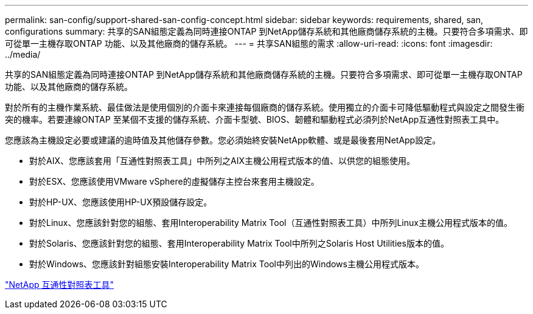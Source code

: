 ---
permalink: san-config/support-shared-san-config-concept.html 
sidebar: sidebar 
keywords: requirements, shared, san, configurations 
summary: 共享的SAN組態定義為同時連接ONTAP 到NetApp儲存系統和其他廠商儲存系統的主機。只要符合多項需求、即可從單一主機存取ONTAP 功能、以及其他廠商的儲存系統。 
---
= 共享SAN組態的需求
:allow-uri-read: 
:icons: font
:imagesdir: ../media/


[role="lead"]
共享的SAN組態定義為同時連接ONTAP 到NetApp儲存系統和其他廠商儲存系統的主機。只要符合多項需求、即可從單一主機存取ONTAP 功能、以及其他廠商的儲存系統。

對於所有的主機作業系統、最佳做法是使用個別的介面卡來連接每個廠商的儲存系統。使用獨立的介面卡可降低驅動程式與設定之間發生衝突的機率。若要連線ONTAP 至某個不支援的儲存系統、介面卡型號、BIOS、韌體和驅動程式必須列於NetApp互通性對照表工具中。

您應該為主機設定必要或建議的逾時值及其他儲存參數。您必須始終安裝NetApp軟體、或是最後套用NetApp設定。

* 對於AIX、您應該套用「互通性對照表工具」中所列之AIX主機公用程式版本的值、以供您的組態使用。
* 對於ESX、您應該使用VMware vSphere的虛擬儲存主控台來套用主機設定。
* 對於HP-UX、您應該使用HP-UX預設儲存設定。
* 對於Linux、您應該針對您的組態、套用Interoperability Matrix Tool（互通性對照表工具）中所列Linux主機公用程式版本的值。
* 對於Solaris、您應該針對您的組態、套用Interoperability Matrix Tool中所列之Solaris Host Utilities版本的值。
* 對於Windows、您應該針對組態安裝Interoperability Matrix Tool中列出的Windows主機公用程式版本。


https://mysupport.netapp.com/matrix["NetApp 互通性對照表工具"^]
